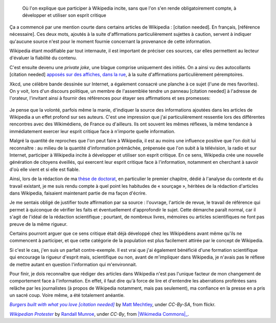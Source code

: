 .. title: {{Référence nécessaire}}, ou comment Wikipedia développe l'esprit critique de ses auteurs
.. slug: reference-necessaire-ou-comment-wikipedia-developpe-lesprit-critique-de-ses-auteurs
.. date: 2010-02-10 04:45:25
.. tags: Wikimedia


.. highlights::

    Où l'on explique que participer à Wikipedia incite, sans que l'on s'en rende obligatoirement compte, à développer et utiliser son esprit critique

Ça a commencé par une mention courte dans certains articles de Wikipedia : [citation needed]. En français, [référence nécessaire]. Ces deux mots, ajoutés à la suite d'affirmations particulièrement sujettes à caution, servent à indiquer qu'aucune source n'est pour le moment fournie concernant la provenance de cette information.

Wikipedia étant modifiable par tout internaute, il est important de préciser ces sources, car elles permettent au lecteur d'évaluer la fiabilité du contenu.

C'est ensuite devenu une *private joke*, une blague comprise uniquement des initiés. On a ainsi vu des autocollants [citation needed] `apposés sur des affiches, dans la rue <http://www.flickr.com/photos/tags/citationneeded/interesting/>`__, à la suite d'affirmations particulièrement péremptoires.

.. figure:: /images/2010-02-10_Burgers_built_with_what_you_love_citation_needed_by_Matt_Mechtley.jpg
    :alt: Panneau publicitaire représentant un burger. La publicité comporte un texte vantant les mérites du burger. Un autocollant avec le texte « citation needed » a été collé sur la publicité, à la suite du texte.
    :target:http://www.flickr.com/photos/34085067@N00/2205859072

    Burgers built with what you love (citation needed).


Xkcd, une célèbre bande dessinée sur Internet, a également consacré une planche à ce sujet (l'une de mes favorites). On y voit, lors d'un discours politique, un membre de l'assemblée tendre un panneau [citation needed] à l'adresse de l'orateur, l'invitant ainsi à fournir des références pour étayer ses affirmations et ses promesses:

.. figure:: /images/2010-02-10_Webcomic_xkcd_-_Wikipedian_protester.png


Je pense que la volonté, parfois même la manie, d'indiquer la source des informations ajoutées dans les articles de Wikipedia a un effet profond sur ses auteurs. C'est une impression que j'ai particulièrement ressentie lors des différentes rencontres avec des Wikimédiens, de France ou d'ailleurs. Ils ont souvent les mêmes réflexes, la même tendance à immédiatement exercer leur esprit critique face à n'importe quelle information.

Malgré la quantité de reproches que l'on peut faire à Wikipedia, il est au moins une influence positive que l'on doit lui reconnaître : au milieu de la quantité d'information prémâchée, prépensée que l'on subit à la télévision, la radio et sur Internet, participer à Wikipedia incite à développer et utiliser son esprit critique. En ce sens, Wikipedia crée une nouvelle génération de citoyens éveillés, qui exercent leur esprit critique face à l'information, notamment en cherchant à savoir d'où elle vient et si elle est fiable.

Ainsi, lors de la rédaction de ma `thèse de doctorat <//guillaumepaumier.com/fr/2008/12/19/these-de-doctorat-publication-et-reutilisation/>`__, en particulier le premier chapitre, dédié à l'analyse du contexte et du travail existant, je me suis rendu compte à quel point les habitudes de « sourçage », héritées de la rédaction d'articles dans Wikipedia, faisaient maintenant partie de ma façon d'écrire.

Je me sentais obligé de justifier toute affirmation par sa source : l'ouvrage, l'article de revue, le travail de référence qui permet à quiconque de vérifier les faits et éventuellement d'approfondir le sujet. Cette démarche paraît normal, car il s'agit de l'idéal de la rédaction scientifique ; pourtant, de nombreux livres, mémoires ou articles scientifiques ne font pas preuve de la même rigueur.

Certains pourront arguer que ce sens critique était déjà développé chez les Wikipédiens avant même qu'ils ne commencent à participer, et que cette catégorie de la population est plus facilement attirée par le concept de Wikipedia.

Si c'est le cas, j'en suis un parfait contre-exemple. Il est vrai que j'ai également bénéficié d'une formation scientifique qui encourage la rigueur d'esprit mais, scientifique ou non, avant de m'impliquer dans Wikipedia, je n'avais pas le réflexe de mettre autant en question l'information qui m'environnait.

Pour finir, je dois reconnaître que rédiger des articles dans Wikipedia n'est pas l'unique facteur de mon changement de comportement face à l'information. En effet, il faut dire qu'à force de lire et d'entendre les aberrations proférées sans relâche par les journalistes (à propos de Wikipedia notamment, mais pas seulement), ma confiance en la presse en a pris un sacré coup. Voire même, a été totalement anéantie.


.. class:: copyright-notes

    |burger|_ by `Matt Mechtley`_, under `CC-By-SA`, from flickr.

    |xkcd|_ by `Randall Munroe`_, under `CC-By`, from |Wikimedia Commons|_.

.. |burger| replace:: *Burgers built with what you love [citation needed]*

.. _burger: https://www.flickr.com/photos/34085067@N00/2205859072

.. _Matt Mechtley: https://www.flickr.com/photos/mmechtley/

.. _CC-By-SA: https://creativecommons.org/licenses/by-sa/2.0/legalcode


.. |xkcd| replace:: *Wikipedian Protester*

.. _xkcd: https://xkcd.com/285/

.. _Randall Munroe: https://xkcd.com/about

.. _CC-By: https://creativecommons.org/licenses/by/2.5/legalcode

.. _Wikimedia Commons: https://commons.wikimedia.org/wiki/File:Webcomic_xkcd_-_Wikipedian_protester.png
